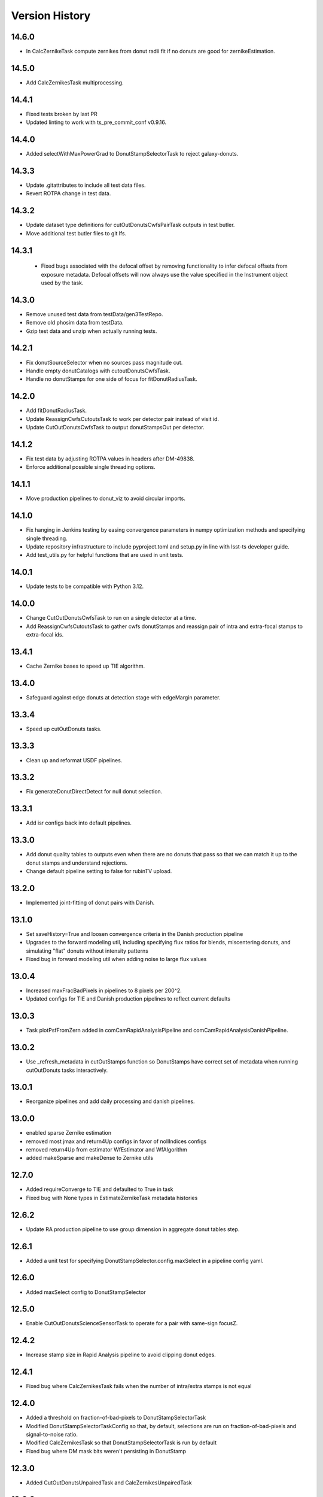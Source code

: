 .. py:currentmodule:: lsst.ts.wep

.. _lsst.ts.wep-version_history:

##################
Version History
##################

.. _lsst.ts.wep-14.6.0:

-------------
 14.6.0
-------------

* In CalcZernikeTask compute zernikes from donut radii fit if no donuts are good for zernikeEstimation.
  
.. _lsst.ts.wep-14.5.0:

-------------
 14.5.0
-------------

* Add CalcZernikesTask multiprocessing.

.. _lsst.ts.wep-14.4.1:

-------------
 14.4.1
-------------

* Fixed tests broken by last PR
* Updated linting to work with ts_pre_commit_conf v0.9.16.

.. _lsst.ts.wep-14.4.0:

-------------
 14.4.0
-------------

* Added selectWithMaxPowerGrad to DonutStampSelectorTask to reject galaxy-donuts.

.. _lsst.ts.wep-14.3.3:

-------------
 14.3.3
-------------

* Update .gitattributes to include all test data files.
* Revert ROTPA change in test data.

.. _lsst.ts.wep-14.3.2:

-------------
 14.3.2
-------------

* Update dataset type definitions for cutOutDonutsCwfsPairTask outputs in test butler.
* Move additional test butler files to git lfs.

.. _lsst.ts.wep-14.3.1:

-------------
 14.3.1
-------------

 * Fixed bugs associated with the defocal offset by removing functionality to infer defocal offsets from exposure metadata. Defocal offsets will now always use the value specified in the Instrument object used by the task.

.. _lsst.ts.wep-14.3.0:

-------------
14.3.0
-------------

* Remove unused test data from testData/gen3TestRepo.
* Remove old phosim data from testData.
* Gzip test data and unzip when actually running tests.

.. _lsst.ts.wep-14.2.1:

-------------
14.2.1
-------------

* Fix donutSourceSelector when no sources pass magnitude cut.
* Handle empty donutCatalogs with cutoutDonutsCwfsTask.
* Handle no donutStamps for one side of focus for fitDonutRadiusTask.

.. _lsst.ts.wep-14.2.0:

-------------
14.2.0
-------------

* Add fitDonutRadiusTask.
* Update ReassignCwfsCutoutsTask to work per detector pair instead of visit id.
* Update CutOutDonutsCwfsTask to output donutStampsOut per detector.

.. _lsst.ts.wep-14.1.2:

-------------
14.1.2
-------------

* Fix test data by adjusting ROTPA values in headers after DM-49838.
* Enforce additional possible single threading options.

.. _lsst.ts.wep-14.1.1:

-------------
14.1.1
-------------

* Move production pipelines to donut_viz to avoid circular imports.

.. _lsst.ts.wep-14.1.0:

-------------
14.1.0
-------------

* Fix hanging in Jenkins testing by easing convergence parameters in numpy optimization methods and specifying single threading.
* Update repository infrastructure to include pyproject.toml and setup.py in line with lsst-ts developer guide.
* Add test_utils.py for helpful functions that are used in unit tests.

.. _lsst.ts.wep-14.0.1:

-------------
14.0.1
-------------

* Update tests to be compatible with Python 3.12.

.. _lsst.ts.wep-14.0.0:

-------------
14.0.0
-------------

* Change CutOutDonutsCwfsTask to run on a single detector at a time.
* Add ReassignCwfsCutoutsTask to gather cwfs donutStamps and reassign pair of intra and extra-focal stamps to extra-focal ids.

.. _lsst.ts.wep-13.4.1:

-------------
13.4.1
-------------

* Cache Zernike bases to speed up TIE algorithm.

.. _lsst.ts.wep-13.4.0:

-------------
13.4.0
-------------

* Safeguard against edge donuts at detection stage with edgeMargin parameter.

.. _lsst.ts.wep-13.3.4:

-------------
13.3.4
-------------

* Speed up cutOutDonuts tasks.

.. _lsst.ts.wep-13.3.3:

-------------
13.3.3
-------------

* Clean up and reformat USDF pipelines.

.. _lsst.ts.wep-13.3.2:

-------------
13.3.2
-------------

* Fix generateDonutDirectDetect for null donut selection.

.. _lsst.ts.wep-13.3.1:

-------------
13.3.1
-------------

* Add isr configs back into default pipelines.

.. _lsst.ts.wep-13.3.0:

-------------
13.3.0
-------------

* Add donut quality tables to outputs even when there are no donuts that pass so that we can match it up to the donut stamps and understand rejections.
* Change default pipeline setting to false for rubinTV upload.

.. _lsst.ts.wep-13.2.0:

-------------
13.2.0
-------------

* Implemented joint-fitting of donut pairs with Danish.

.. _lsst.ts.wep-13.1.0:

-------------
13.1.0
-------------

* Set saveHistory=True and loosen convergence criteria in the Danish production pipeline
* Upgrades to the forward modeling util, including specifying flux ratios for blends, miscentering donuts, and simulating "flat" donuts without intensity patterns
* Fixed bug in forward modeling util when adding noise to large flux values

.. _lsst.ts.wep-13.0.4:

-------------
13.0.4
-------------

* Increased maxFracBadPixels in pipelines to 8 pixels per 200^2.
* Updated configs for TIE and Danish production pipelines to reflect current defaults

.. _lsst.ts.wep-13.0.3:

-------------
13.0.3
-------------

* Task plotPsfFromZern added in comCamRapidAnalysisPipeline and comCamRapidAnalysisDanishPipeline.

.. _lsst.ts.wep-13.0.2:

-------------
13.0.2
-------------

* Use _refresh_metadata in cutOutStamps function so DonutStamps have correct set of metadata when running cutOutDonuts tasks interactively.

.. _lsst.ts.wep-13.0.1:

-------------
13.0.1
-------------

* Reorganize pipelines and add daily processing and danish pipelines.

.. _lsst.ts.wep-13.0.0:

-------------
13.0.0
-------------

* enabled sparse Zernike estimation
* removed most jmax and return4Up configs in favor of nollIndices configs
* removed return4Up from estimator WfEstimator and WfAlgorithm
* added makeSparse and makeDense to Zernike utils

.. _lsst.ts.wep-12.7.0:

-------------
12.7.0
-------------

* Added requireConverge to TIE and defaulted to True in task
* Fixed bug with None types in EstimateZernikeTask metadata histories

.. _lsst.ts.wep-12.6.1:

-------------
12.6.2
-------------

* Update RA production pipeline to use group dimension in aggregate donut tables step.

.. _lsst.ts.wep-12.6.1:

-------------
12.6.1
-------------

* Added a unit test for specifying DonutStampSelector.config.maxSelect in a pipeline config yaml.

.. _lsst.ts.wep-12.6.0:

-------------
12.6.0
-------------

* Added maxSelect config to DonutStampSelector

.. _lsst.ts.wep-12.5.0:

-------------
12.5.0
-------------

* Enable CutOutDonutsScienceSensorTask to operate for a pair with same-sign focusZ.

.. _lsst.ts.wep-12.4.2:

-------------
12.4.2
-------------

* Increase stamp size in Rapid Analysis pipeline to avoid clipping donut edges.

.. _lsst.ts.wep-12.4.1:

-------------
12.4.1
-------------

* Fixed bug where CalcZernikesTask fails when the number of intra/extra stamps is not equal

.. _lsst.ts.wep-12.4.0:

-------------
12.4.0
-------------

* Added a threshold on fraction-of-bad-pixels to DonutStampSelectorTask
* Modified DonutStampSelectorTaskConfig so that, by default, selections are run on fraction-of-bad-pixels and signal-to-noise ratio.
* Modified CalcZernikesTask so that DonutStampSelectorTask is run by default
* Fixed bug where DM mask bits weren't persisting in DonutStamp

.. _lsst.ts.wep-12.3.0:

-------------
12.3.0
-------------

* Added CutOutDonutsUnpairedTask and CalcZernikesUnpairedTask

.. _lsst.ts.wep-12.2.0:

-------------
12.2.0
-------------

* Update pipelines to use zernikes table instead of separate raw, avg zernike arrays.
* Propogate visit info from donut table into donutStamps to avoid calling visitInfo from the butler.

.. _lsst.ts.wep-12.1.0:

-------------
12.1.0
-------------

* Change zernikes butler storage format to QTable.

.. _lsst.ts.wep-12.0.0:

-------------
12.0.0
-------------

* Change pandas.DataFrame outputs to Astropy Tables.

.. _lsst.ts.wep-11.5.2:

-------------
11.5.2
-------------

* Added a ComCamSim production pipeline for testing purposes.

.. _lsst.ts.wep-11.5.1:

-------------
11.5.1
-------------

* Fixed bug in donutSourceSelectorTask where the task set with maxBlended > 0 and sources with a number of overlapping donuts greater than maxBlended did not give correct blend centers in the final catalog.

.. _lsst.ts.wep-11.5.0:

-------------
11.5.0
-------------

* Add astropy table output to CalcZernikesTask.

.. _lsst.ts.wep-11.4.2:

-------------
11.4.2
-------------

* Add full comcam pipeline to pipelines folder including wep and donut_viz tasks.

.. _lsst.ts.wep-11.4.1:

-------------
11.4.1
-------------

* Fix treatment of binary dilation in calculateSN.
* Fix how calculateSN masks treat blended pixels.
* Make calculateSN formatting consistent with the rest of cutOutDonutsBaseTask.
* Add a test with a blended stamp for calculateSN.
* Make variance plane warning only appear once.
* Fix test values in test_donutStampSelectorTask due to changes to ISR in w_2024_38.

.. _lsst.ts.wep-11.4.0:

-------------
11.4.0
-------------

* Set default maxNollIndex to zk28 in estimateZernikesBase.

.. _lsst.ts.wep-11.3.0:

-------------
11.3.0
-------------

* Add option to bin donut stamps before estimating the wavefront.

.. _lsst.ts.wep-11.2.0:

-------------
11.2.0
-------------

* Change CalcZernikesTask output to be at least 2D for average as well as raw to make integration with MTAOS easier.

.. _lsst.ts.wep-11.1.0:

-------------
11.1.0
-------------

* Make maxRecenteringDistance cut more robust in cutOutDonutsBase by first subtracting median shift and then comparing shifts to maxRecenteringDistance.

.. _lsst.ts.wep-11.0.0:

-------------
11.0.0
-------------

* Add donut image quality checking.

.. _lsst.ts.wep-10.6.0:

-------------
10.6.0
-------------

* Update Image bandLabel setter to handle condition where the bandLabel is string but the string is not a valid BandLabel enumeration.

.. _lsst.ts.wep-10.5.0:

-------------
10.5.0
-------------

* Fix handling of empty exposures in generateDonutDirectDetect.

.. _lsst.ts.wep-10.4.2:

-------------
10.4.2
-------------

* Add pipelines directory to easily share pipeline templates.

.. _lsst.ts.wep-10.4.1:

-------------
10.4.1
-------------

* Add visit to donutStamps metadata.

.. _lsst.ts.wep-10.4.0:

-------------
10.4.0
-------------

* Added random field angles in lsst.ts.wep.utils.modelUtils.forwardModelPair
* Fixed two bugs related to the random number generator in lsst.ts.wep.utils.modelUtils.forwardModelPair
* Added tests for lsst.ts.wep.utils.modelUtils.forwardModelPair

.. _lsst.ts.wep-10.3.0:

-------------
10.3.0
-------------

* Added single-side-of-focus mode to the TIE.

.. _lsst.ts.wep-10.2.0:

-------------
10.2.0
-------------

* Add option to pair intra/extra focal exposures by group dimension.

.. _lsst.ts.wep-10.1.1:

-------------
10.1.1
-------------

* Separate recenterFlags in cutOutDonuts tasks metadata into recenterFlagsExtra and recenterFlagsIntra.

.. _lsst.ts.wep-10.1.0:

-------------
10.1.0
-------------

* Added lsst.ts.wep.utils.modelUtils.forwardModelPair to facilitate forward modeling donuts for testing and data exploration
* Added lsst.ts.wep.utils.plotUtils.plotTieConvergence to diagnose TIE convergence

.. _lsst.ts.wep-10.0.0:

-------------
10.0.0
-------------

* Removed Zernike units configuration from tasks so that tasks always return Zernikes in microns

.. _lsst.ts.wep-9.9.0:

-------------
9.9.0
-------------

* Add auto-dilation option to making blend masks in ImageMapper.
* Fixed bugs with blend offsets for extrafocal image masks.

.. _lsst.ts.wep-9.8.1:

-------------
9.8.1
-------------

* Fixed bug in convertMetadataToHistory that failed when array shape values were floats.

.. _lsst.ts.wep-9.8.0:

-------------
9.8.0
-------------

* Add maxRecenterDistance configuration option to cutOutDonutsBase.

.. _lsst.ts.wep-9.7.0:

-------------
9.7.0
-------------

* Change configuration options for GenerateDonutFromRefitWcsTask to specify filter for photometric catalog as well.

.. _lsst.ts.wep-9.6.0:

-------------
9.6.0
-------------

* Change CombineZernikesSigmaClipTask to use kwargs dict to set arguments in astropy.stats.sigma_clip.

.. _lsst.ts.wep-9.5.8:

-------------
9.5.8
-------------

* Update to use ts_jenkins_shared_library.

.. _lsst.ts.wep-9.5.7:

-------------
9.5.7
-------------

* Update default maxFieldDist in donutSourceSelectorTask.py after analysis in DM-42067 (see ts_analysis_notebooks/aos/vignetting).

.. _lsst.ts.wep-9.5.6:

-------------
9.5.6
-------------

* Move class diagrams to mermaid from plantUML.

.. _lsst.ts.wep-9.5.5:

-------------
9.5.5
-------------

* Correct indices used to calculate Zernike average.
* Update tests to discern whether flags and mean use the same indices.

.. _lsst.ts.wep-9.5.4:

-------------
9.5.4
-------------

* Fix blend centroid coordinates in donut stamp generation.

.. _lsst.ts.wep-9.5.3:

-------------
9.5.3
-------------

* Fixed bug where blended masks have sharp edges when using dilateBlends.

.. _lsst.ts.wep-9.5.2:

-------------
9.5.2
-------------

* Fix units in ExposurePairer and add tests.

.. _lsst.ts.wep-9.5.1:

-------------
9.5.1
-------------

* Fixed compatibility with Batoid 0.6.2

.. _lsst.ts.wep-9.5.0:

-------------
9.5.0
-------------

* Add exposure pairing for full array mode.

.. _lsst.ts.wep-9.4.0:

-------------
9.4.0
-------------

* Added the Danish wavefront estimation algorithm.

.. _lsst.ts.wep-9.3.1:

-------------
9.3.1
-------------

* Added conditional sigma clipping for averaging Zernike coefficients.

.. _lsst.ts.wep-9.3.0:

-------------
9.3.0
-------------

* Added a separate instrument for full-array mode
* Updated the ComCam mask model to match the bug fixes in Batoid

.. _lsst.ts.wep-9.2.1:

-------------
9.2.1
-------------

* Added unit test directly comparing ``ImageMapper`` optical models to Batoid raytracing.

.. _lsst.ts.wep-9.2.0:

-------------
9.2.0
-------------

* Add ``LSSTComCamSim`` as allowed camera type.

.. _lsst.ts.wep-9.1.1:

-------------
9.1.1
-------------

* Fix latiss tests by using getpass, and updating Zk values

.. _lsst.ts.wep-9.1.0:

-------------
9.1.0
-------------

* Added ``jmin`` arguments to Zernike utility functions.
* Added ``jmin`` and ``jmax`` value checks to the Zernike utility functions.

.. _lsst.ts.wep-9.0.0:

-------------
9.0.0
-------------

This is a big backwards-incompatible refactor of WEP. The major changes are:

* Split the ``cwfs`` modules into ``centroid``, and ``estimation``.
* Donut Images are now held by the ``Image`` class. This class is meant to hold information in the global camera coordinate system (CCS).
* A new ``Instrument`` class with new configurations in the ``policy/instruments`` directory. This class holds geometric information about the different telescopes and cameras, as well as interfaces with the Batoid models.
* The ``ImageMapper`` class maps ``Image`` objects between the image and pupil planes, and creates pupil and image masks. The "offAxis" model now uses a real-time band-dependent fit with Batoid. The "onAxis" and "paraxial" models work the same as before.
* The Zernike estimation classes have been generalized to allow different wavefront algorithm classes to plug into ``WfEstimator``.
* The TIE algorithm is implemented in ``estimation.TieAlgorithm``.
* There are new utilities in ``utils`` for fitting mask models and plotting mask models and the ``ImageMapper`` methods.
* ``Instrument`` configuration in tasks is now pulled from the default parameter files for each camera type. Overrides can be provided via the ``instConfigFile`` parameter. With the default instrument configurations, defocal offsets are pulled from the exposure metadata. If ``defocalOffset`` is explicitly set in the ``instConfigFile`` override, that defocal offset is used instead of the values from the exposure metadata.
* The ``donutTemplateSize`` config parameter has been removed from all the relevant tasks, as the new ``ImageMapper`` can predict the required template size. ``initialCutoutPadding`` provides padding beyond this predicted value.
* The ``multiplyMask`` and ``maskGrowthIter`` parameters have been removed from ``CutOutDonutsBase``. To mask blends during TIE fitting, instead use the ``maskKwargs`` parameter of the ``EstimateZernikesTieTask``.
* When estimating Zernikes, the maximum Noll index (jmax) is now a configurable parameter (``maxNollIndex`` in ``EstimateZernikesBaseConfig``). You can also toggle whether estimation starts from zero or from the telescope's instrinsic Zernikes. You can toggle whether the task returns the full optical path difference (OPD) or just the wavefront deviation (OPD - intrinsic Zernikes). You can toggle whether the returned Zernikes start with Noll index 4 (the previous standard), or with index 0 (matching the Galsim convention). You can also set the units of the returned Zernikes.
* The algorithm history can now be saved at the Task level using the ``saveHistory`` option in ``EstimateZernikesBaseConfig``. The history is saved in the task metadata in a json-compatible format. To convert the history back to the native format, use `utils.convertMetadataToHistory`.
* Changing from the native butler coordinate system (data visualization coordinate system with rotated wavefront sensors) to the WEP coordinate system (camera coordinate system with de-rotated wavefront sensors) now happens entirely in ``task.DonutStamp._setWepImage``. Furthermore, the ``defocal_distance`` saved in the stamp is now the detector offset (or equivalent detector offset) rather than the raw focusZ info.
* The AuxTel/LATISS unit tests have been fixed, and the LATISS Zernike calculation test has been explicitly switched to a regression test (rather than an accuracy test).
* Enum's now map to strings instead of integers. This natural Enum-string connection replaces the various utils that previously existed to map between Enums and strings.

.. _lsst.ts.wep-8.3.1:

-------------
8.3.1
-------------

* Update tests to be more robust to DM changes and fix failures after DM stack update to w_2024_08.
* Run black v24.2.

.. _lsst.ts.wep-8.3.0:

-------------
8.3.0
-------------

* Remove mask_comp and mask_pupil from DonutStamp since they don't persist and mask is already contained in MaskedImage stamp.

.. _lsst.ts.wep-8.2.0:

-------------
8.2.0
-------------

* Add background subtraction to cutOutDonutsBase.

.. _lsst.ts.wep-8.1.1:

-------------
8.1.1
-------------

* Replace calls to removed pipeBase.ButlerQuantumContext with pipeBase.QuantumContext.

.. _lsst.ts.wep-8.1.0:

-------------
8.1.0
-------------

* Remove Zemax Coordinate System (ZCS) conversions now that ts_ofc works exclusively in Camera Coordinate System (CCS).

.. _lsst.ts.wep-8.0.4:

-------------
8.0.4
-------------

* Update default config on GenerateDonutFromRefitWcsTask after updates in meas_astrom.

.. _lsst.ts.wep-8.0.3:

-------------
8.0.3
-------------

* Attach locally linear WCSs to DonutStamps.

.. _lsst.ts.wep-8.0.2:

-------------
8.0.2
-------------

* Adds support for MacOS.

.. _lsst.ts.wep-8.0.1:

-------------
8.0.1
-------------

* Add convertZernikesToPsfWidth to zernikeUtils.

.. _lsst.ts.wep-8.0.0:

-------------
8.0.0
-------------

* Save all DonutStamps with images aligned with focal plane science sensors.
* This version will break compatibility in the closed loop with Phosim and ts_phosim going forward.


.. _lsst.ts.wep-7.0.1:

-------------
7.0.1
-------------

* Fix generateDonutDirectDetect when doDonutSelection is not run.

.. _lsst.ts.wep-7.0.0:

-------------
7.0.0
-------------

* Organize all utility functions inside the ``utils`` module.

.. _lsst.ts.wep-6.4.12:

-------------
6.4.12
-------------

* Update ts_pre_commit_config with ruff.

.. _lsst.ts.wep-6.4.11:

-------------
6.4.11
-------------

* Fix GenerateDonutFromRefitWcsTask adding coord_raErr, coord_decErr fields.

.. _lsst.ts.wep-6.4.10:

-------------
6.4.10
-------------

* Update calcZernikesLatissPipeline yaml with instrument-specific setup for generateDonutDirectDetectTask.

.. _lsst.ts.wep-6.4.9:

-------------
6.4.9
-------------

* Replacing lookUpCalibrations function to use the one in lsst.fgcmcal.utilities

.. _lsst.ts.wep-6.4.8:

-------------
6.4.8
-------------

* Add github actions to check version history was updated and linting.
* Fix black and flake8 violations.
* Fix Jenkinfile.

.. _lsst.ts.wep-6.4.7:

-------------
6.4.7
-------------

* Set default optical model for comCam to onAxis.

.. _lsst.ts.wep-6.4.6:

-------------
6.4.6
-------------

* Fix tests that failed due to changes in numpy testing methods and WCS output.

.. _lsst.ts.wep-6.4.5:

-------------
6.4.5
-------------

* Update setup files with pre-commit hooks, run black and isort.

.. _lsst.ts.wep-6.4.4:

-------------
6.4.4
-------------

* In ``utility``, update ``getFilterTypeFromBandLabel`` to return ``FilterType.REF`` if the ``bandLabel`` is not recognized.

.. _lsst.ts.wep-6.4.3:

-------------
6.4.3
-------------

* Fix error in Jenkinsfile that caused git-lfs to fail when running on develop branch.

.. _lsst.ts.wep-6.4.2:

-------------
6.4.2
-------------

* Move fits files to git-lfs.

.. _lsst.ts.wep-6.4.1:

-------------
6.4.1
-------------

* Add documentation explaining how to run the WEP pipeline on the USDF batch system.

.. _lsst.ts.wep-6.4.0:

-------------
6.4.0
-------------

* Create generateDonutCatalogUtils to store common methods.
* Update generateDonutCatalogOnlineTask to match output of other generateDonutCatalog...Tasks.

.. _lsst.ts.wep-6.3.5:

-------------
6.3.5
-------------

* Make sure output from empty catalogs match that expected from catalogs with sources in donutSourceSelectorTask.
* Add tests for run method in donutSourceSelectorTask.

.. _lsst.ts.wep-6.3.4:

-------------
6.3.4
-------------

* Patch refCatalogInterface to eliminate warnings from latest version of daf_butler.

.. _lsst.ts.wep-6.3.3:

-------------
6.3.3
-------------

* Change filter name in testData/gen3TestRepo camera fits files to comply with new obs_lsst convention.

.. _lsst.ts.wep-6.3.2:

-------------
6.3.2
-------------

* Change CWFS pipeline configuration files to have 1.5mm offset included and to handle this properly in CWFS version of tasks.

.. _lsst.ts.wep-6.3.1:

-------------
6.3.1
-------------

* Directly calculate dI/dz in Algorithm, without the intermediate dI.
* Save dI/dz and I0 in Algorithm history when debugLevel>=1.

.. _lsst.ts.wep-6.3.0:

-------------
6.3.0
-------------

* Add filterLabel property to CompensableImage.

.. _lsst.ts.wep-6.2.0:

-------------
6.2.0
-------------

* Add optional pipeline task to fit WCS from direct detect donut catalogs and generate new donut catalog from reference catalogs with fit WCS.

.. _lsst.ts.wep-6.1.3:

-------------
6.1.3
-------------

* Add license information to test_generateDonutDirectDetectTask.

.. _lsst.ts.wep-6.1.2:

-------------
6.1.2
-------------

* Import MaskedImage directly from afw.image to fix errors from change in w_2023_16.

.. _lsst.ts.wep-6.1.1:

-------------
6.1.1
-------------

* Fix blend_centroid_x and blend_centroid_y to only return donuts bright enough to count as blended when maxBlended is greater than the total number of donuts.

.. _lsst.ts.wep-6.1.0:

-------------
6.1.0
-------------

* Add optional ability to specify filter in GenerateDonutCatalogWcsTask.

.. _lsst.ts.wep-6.0.2:

-------------
6.0.2
-------------

* Fix assignment of blend_centroid_x and blend_centroid_y in donut catalogs.

.. _lsst.ts.wep-6.0.1:

-------------
6.0.1
-------------

* Redesign and enhance documentation to match style and detail of other TS repositories.

.. _lsst.ts.wep-6.0.0:

-------------
6.0.0
-------------

* Rename all modules to start with lowercase in order to align with DM convention.
* Add information into documentation about how this new change breaks repositories with data processed with older versions of ts_wep and how to fix it.

.. _lsst.ts.wep-5.1.0:

-------------
5.1.0
-------------

* Add bandpass information into DonutStamp objects.

.. _lsst.ts.wep-5.0.1:

-------------
5.0.1
-------------

* Run black v23.1.0.

.. _lsst.ts.wep-5.0.0:

-------------
5.0.0
-------------

* Remove deprecated keywords in cwfs/Tool.py and deprecated function in cwfs/CompensableImage.py.
* Remove deprecated EstimateZernikes Tasks.
* Remove deprecated pipelineConfig test files.

.. _lsst.ts.wep-4.2.3:

-------------
4.2.3
-------------

* Add transposeImages as optional config to CalcZernikesTask.

.. _lsst.ts.wep-4.2.2:

-------------
4.2.2
-------------

* Add flux sort into GenerateDonutDirectDetectTask to make it consistent with other catalog generation tasks.

.. _lsst.ts.wep-4.2.1:

-------------
4.2.1
-------------

* Use nan string instead of None so we can convert to float and use writeFits method in DonutStamps successfully and save in butler.

.. _lsst.ts.wep-4.2.0:

-------------
4.2.0
-------------

* Add DonutQuickMeasurementTask.py to incorporate quick donut detection and measurement using LSST Science Pipelines.
* Integrate DonutQuickMeasurementTask into GenerateDonutDirectDetectTask to speed up direct detection catalog generation.

.. _lsst.ts.wep-4.1.0:

-------------
4.1.0
-------------

* GenerateDonutCatalogWcsTask takes filter information from exposures automatically.
* DonutSourceSelectorTask uses policy/task/magLimitStar.yaml for default magnitude limits.

.. _lsst.ts.wep-4.0.4:

-------------
4.0.4
-------------

* Update calls to deprecated LoadIndexedReferenceObjectsTask to use LoadReferenceObjectsTask.

.. _lsst.ts.wep-4.0.3:

-------------
4.0.3
-------------

* Add blend_centroid_x and blend_centroid_y to GenerateDonutDirectDetectTask catalogs.

.. _lsst.ts.wep-4.0.2:

-------------
4.0.2
-------------

* Fix test_estimateZernikesCwfsTask call to ButlerQuantumContext.

.. _lsst.ts.wep-4.0.1:

-------------
4.0.1
-------------

* Remove Gen2 daf_persistence from UPS table.

.. _lsst.ts.wep-4.0.0:

-------------
4.0.0
-------------

* Add masked deblending to CompensableImage and pipeline tasks.
* Change how DonutSourceSelectorTask works by adding minBlendedSeparation parameter and changing DonutRadius to unblendedSeparation parameter.

.. _lsst.ts.wep-3.2.0:

-------------
3.2.0
-------------

* Port Latiss functionality from EstimateZernikesLatissTask into CutOutDonutsScienceSensorTask + CalcZernikesTask pipeline.
* Deprecate EstimateZernikes family of tasks. These tasks will no longer be updated and will be removed after January 2023.

.. _lsst.ts.wep-3.1.5:

-------------
3.1.5
-------------

* Throw exception when auxTel is trying to use offAxis model.

.. _lsst.ts.wep-3.1.4:

-------------
3.1.4
-------------

* Remove imageCoCenter step from Algorithm.
* Add DeprecationWarning that imageCoCenter function in CompensableImage will be removed after January 2023.

.. _lsst.ts.wep-3.1.3:

-------------
3.1.3
-------------

* Added default value to DonutStamp for DFC_DIST to allow the butler to read DonutStamp from repositories created with older versions of ts_wep.

.. _lsst.ts.wep-3.1.2:

-------------
3.1.2
-------------

* Update phosimOutput corner sensors test files.

.. _lsst.ts.wep-3.1.1:

-------------
3.1.1
-------------

* Fix tests pipeline yaml files updating the ISR setting to use 'MEDIAN' for overscan fit type.
* Remove obsolete _generateTestExposures.
* Fix `test_generateDonutDirectDetectTask.py`

.. _lsst.ts.wep-3.1.0:

-------------
3.1.0
-------------

* Added a history to the Algorithm class that stores intermediate products of the algorithm (see `Algorithm.getHistory()`).
* Fixed the algorithm so that it is once again symmetric with respect to I1 and I2.
  This involved simplifying the way that mask and image orientation are handled for the extrafocal image (see below).
* Added the option to create masks in the orientation of the original images by setting `compensated=False` in `CompensableImage.makeMask()`.

.. _lsst.ts.wep-3.0.1:

-------------
3.0.1
-------------

* Fix ``test_generateDonutCatalogWcsTask.py`` to work with more recent versions of the DM stack.

.. _lsst.ts.wep-3.0.0:

-------------
3.0.0
-------------

* Refactor tasks to directly accept instrument parameters in their configuration.

.. _lsst.ts.wep-2.7.0:

-------------
2.7.0
-------------

* Remove dictionary defining allowable offsets in Instrument.py and replace with settable parameter.
* Allow Instrument.py to be configured directly from dictionary of instrument parameters in addition to policy file.

.. _lsst.ts.wep-2.6.0:

-------------
2.6.0
-------------

* Replace getters and setters in Instrument.py with properties to make more pythonic.
* Update Algorithm, CompensableImage and DonutTemplateModel with new Instrument.py design.

.. _lsst.ts.wep-2.5.8:

-------------
2.5.8
-------------

* Change focusZ in headers of repackaged phosim data to be in mm instead of microns after phosim_utils update.

.. _lsst.ts.wep-2.5.7:

-------------
2.5.7
-------------

* Add defocal distance into DonutStamp.

.. _lsst.ts.wep-2.5.6:

-------------
2.5.6
-------------

* Fix task input order in test_estimateZernikes... tests.

.. _lsst.ts.wep-2.5.5:

-------------
2.5.5
-------------

* Change default maxFieldDistance in DonutSourceSelectorTask.py to 1.813 degrees based upon results from DM-33180.
* Fix test in test_calcZernikesTaskScienceSensor to use correct intraFocal dataId.

.. _lsst.ts.wep-2.5.4:

-------------
2.5.4
-------------

* Update science sensor and LATISS tasks to get focusZ from exposure visitInfo instead of metadata after update in DM-35186.

.. _lsst.ts.wep-2.5.3:

-------------
2.5.3
-------------

* Update tests and gen3TestRepo to work with latest version of the stack (w_2022_28).

.. _lsst.ts.wep-2.5.2:

-------------
2.5.2
-------------

* Add ComCam to donutTemplateModel.
* Add error message to donutTemplateModel for AuxTel if not run with 'onAxis' optical model.

.. _lsst.ts.wep-2.5.1:

-------------
2.5.1
-------------

* Correct orientation of masks in pipeline tasks.

.. _lsst.ts.wep-2.5.0:

-------------
2.5.0
-------------

* Update names of cMask to mask_comp (padded), pMask to mask_pupil (non-padded)
* Correct output of getPaddedMask to mask_comp, getNonPaddedMask to mask_pupil

.. _lsst.ts.wep-2.4.4:

-------------
2.4.4
-------------

* Added documentation link to the README.

.. _lsst.ts.wep-2.4.3:

-------------
2.4.3
-------------

* Fix online documentation build errors.

.. _lsst.ts.wep-2.4.2:

-------------
2.4.2
-------------

* Remove matplotlib backend switching in PlotUtil.py

.. _lsst.ts.wep-2.4.1:

-------------
2.4.1
-------------

* Add information on Jupyter Notebooks in ts_analysis_notebooks to README.

.. _lsst.ts.wep-2.4.0:

-------------
2.4.0
-------------

* Add CutOutDonuts tasks and CalcZernikesTask to separate cutting out donut stamps and calculating Zernikes from donut stamps as separate tasks.

.. _lsst.ts.wep-2.3.8:

-------------
2.3.8
-------------

* Remove phosim_utils dependency.

.. _lsst.ts.wep-2.3.7:

-------------
2.3.7
-------------

* Optimize CWFS algorithms.

.. _lsst.ts.wep-2.3.6:

-------------
2.3.6
-------------

* Fix rotation of sensors in EstimateZernikesBase.

.. _lsst.ts.wep-2.3.5:

-------------
2.3.5
-------------

* Update scipy.ndimage namespace to fix deprecation warnings.
* Run black v22.3.

.. _lsst.ts.wep-2.3.4:

-------------
2.3.4
-------------

* Fix test for `EstimateZernikesLatissTask`, to run for any user with /repo/main/ access.

.. _lsst.ts.wep-2.3.3:

-------------
2.3.3
-------------

* Add donut location configuration setting to `DonutSourceSelectorTask`.

.. _lsst.ts.wep-2.3.2:

-------------
2.3.2
-------------

* Change `CombineZernikesSigmaClip` to use the more robust `mad_std` standard deviation algorithm.
* Add `maxZernClip` configuration parameter to `CombineZernikesSigmaClip`.
* Change `CombineZernikes` metadata to use integer flags.

.. _lsst.ts.wep-2.3.1:

-------------
2.3.1
-------------

* Rely on GalSim for Zernike and Cartesian polynomial evaluation.

.. _lsst.ts.wep-2.3.0:

-------------
2.3.0
-------------

* Add `EstimateZernikesLatissTask` to process auxTel data
* Add `GenerateDonutDirectDetectTask` to find donuts with template fitting
* Add choices for binary image creation in `DonutDetector`
* Add `getCamType` and `getDefocalDisInMm` to `Utility`
* Add donut template for auxTel in  `DonutTemplateModel`

.. _lsst.ts.wep-2.2.4:

-------------
2.2.4
-------------

* Update Jenkinsfile to always pull the image before new builds and improve cleanup stages to make build more robust.

.. _lsst.ts.wep-2.2.3:

-------------
2.2.3
-------------

* Change `EstimateZernikesCwfsTask` to be able to accept only a single pair of wavefront sensors.
* Remove `runQuantum` function from `EstimateZernikesScienceSensorTask` since it does not add any functionality now that the task gets the camera from the butler.

.. _lsst.ts.wep-2.2.2:

-------------
2.2.2
-------------

* Update functions marked deprecated as of stack version `w_2022_06`.

.. _lsst.ts.wep-2.2.1:

-------------
2.2.1
-------------

* Distinguish AuxTel ZWO camera from LATISS

.. _lsst.ts.wep-2.2.0:

-------------
2.2.0
-------------

* Add CombineZernikes...Tasks that combine the Zernike coefficients from multiple donut pairs into a single set of coefficients.

.. _lsst.ts.wep-2.1.4:

-------------
2.1.4
-------------

* Remove `timeMethod` deprecation warnings and use static calibration camera.

.. _lsst.ts.wep-2.1.3:

-------------
2.1.3
-------------

* Fix maxBlended parameter in DonutSourceSelectorTask and improve tests to check this configuration setting.

.. _lsst.ts.wep-2.1.2:

-------------
2.1.2
-------------

* Make sure catalogs from GenerateDonutCatalog...Tasks have same columns.

.. _lsst.ts.wep-2.1.1:

-------------
2.1.1
-------------

* Get camera from the butler when running pipeline tasks.

.. _lsst.ts.wep-2.1.0:

-------------
2.1.0
-------------

* Refactor GenerateDonutCatalog*.py tasks.
* Update EstimateZernikes...Tasks after DonutCatalog refactor.

.. _lsst.ts.wep-2.0.4:

-------------
2.0.4
-------------

* Add DonutSourceSelectorTask to task module.

.. _lsst.ts.wep-2.0.3:

-------------
2.0.3
-------------

* Add RefCatalogInterface to task module.

.. _lsst.ts.wep-2.0.2:

-------------
2.0.2
-------------

* Patch to work with weekly `w_2022_2`:
    * `loadSkyCircle` no longer returns centroid column, use `loadPixelBox` instead.

.. _lsst.ts.wep-2.0.1:

-------------
2.0.1
-------------

* Patch to work with latest weekly.
* Update Jenkinsfile for CI job:
    * git command is no longer working after the latest update on our Jenkins server.
    * update path to plantuml.

.. _lsst.ts.wep-2.0.0:

-------------
2.0.0
-------------

* Removed code not used in Gen3 Pipelines.

.. _lsst.ts.wep-1.8.2:

-------------
1.8.2
-------------

* Removed CreatePhosimDonutTemplates.py and moved to `ts_phosim`.

.. _lsst.ts.wep-1.8.1:

-------------
1.8.1
-------------

* Get sensor orientation and field position directly from camera through new DonutStamp objects instead of using SourceProcessor.
* Fix rotation of postage stamps sent to WFEsti.

.. _lsst.ts.wep-1.8.0:

-------------
1.8.0
-------------

* Refactored DonutStamp.py and added ability to recreate masks as afwImage.Mask objects.

.. _lsst.ts.wep-1.7.10:

-------------
1.7.10
-------------

* Save outputZernikes for pairs of wavefront detectors not just a single output for all detectors.

.. _lsst.ts.wep-1.7.9:

-------------
1.7.9
-------------

* Remove _shiftCenterWfs from Source Processor.

.. _lsst.ts.wep-1.7.8:

-------------
1.7.8
-------------

* Update stamp rotations to work with CWFS.

.. _lsst.ts.wep-1.7.7:

-------------
1.7.7
-------------

* Update focalplanelayout.txt with new Euler angle for SW0 sensors.

.. _lsst.ts.wep-1.7.6:

-------------
1.7.6
-------------
* Update donutStamp with archive property.
* Add `LSSTCam/calib` to collections path in test Gen3 pipelines.

.. _lsst.ts.wep-1.7.5:

-------------
1.7.5
-------------

* Break generic pieces of GenerateDonutCatalogOnlineTask.py into GenerateDonutCatalogOnlineBase.py
* Add GenerateDonutCatalogWcsTask.py to calculate donut catalogs when WCS is available

.. _lsst.ts.wep-1.7.4:

-------------
1.7.4
-------------

* Remove old e-image corner wavefront sensor files.
* Add updated corner wavefront sensor test data.
* Add CWFS Zernikes code and tests.

.. _lsst.ts.wep-1.7.3:

-------------
1.7.3
-------------

* Break generic pieces of EstimateZernikesFamTask.py into EstimateZernikesBase.py

.. _lsst.ts.wep-1.7.2:

-------------
1.7.2
-------------

* Fix ``append`` and ``extend`` methods in ``DonutStamps.py``.
* Update tests in ``test_donutStamps.py`` to properly check ``append`` and ``extend`` methods.

.. _lsst.ts.wep-1.7.1:

-------------
1.7.1
-------------

* Update ``FOCUSZ`` parameter in test data.

.. _lsst.ts.wep-1.7.0:

-------------
1.7.0
-------------

* Replace ``WcsSol`` by DM's wcs code in ``GenerateDonutCatalogOnlineTask``.
* Fix intra/extra zernike selection.

.. _lsst.ts.wep-1.6.9:

-------------
1.6.9
-------------

* Add focusz as an argument to repackagePhosimImages in CreatePhosimDonutTemplates.py

.. _lsst.ts.wep-1.6.8:

-------------
1.6.8
-------------

* Return both raw and averaged Zernikes to Butler repository in EstimateZernikesFamTask.py.

.. _lsst.ts.wep-1.6.7:

-------------
1.6.7
-------------

* Fix flake error and update Jenkinsfile

.. _lsst.ts.wep-1.6.6:

-------------
1.6.6
-------------

* Remove 90 degree offset from WcsSol.py now that phosim headers are updated.

.. _lsst.ts.wep-1.6.5:

-------------
1.6.5
-------------

* Use `FOCUSZ` header information in EstimateZernikesFamTask.py.

.. _lsst.ts.wep-1.6.4:

-------------
1.6.4
-------------

* Add EstimateZernikesFamTask.py to calculate Zernike coefficients in full-array mode through a Gen 3 pipeline.

.. _lsst.ts.wep-1.6.3:

-------------
1.6.3
-------------

* Add DonutStamp and DonutStamps storage classes to hold postage stamps of donuts.

.. _lsst.ts.wep-1.6.2:

-------------
1.6.2
-------------

* Update ROTANG header in realComcam test files

.. _lsst.ts.wep-1.6.1:

-------------
1.6.1
-------------

* Update GenerateDonutCatalogOnlineTask.py to get instrument directly from pipeline configuration.
* Setup `ctrl_mpexec` package in Jenkinsfile so tests can run `pipetask` command.

.. _lsst.ts.wep-1.6.0:

-------------
1.6.0
-------------

* Create new task module
* Add GenerateDonutCatalogOnlineTask.py in task module
* Add `tests/testData/gen3TestRepo` as sample Gen 3 repo for testing

.. _lsst.ts.wep-1.5.9:

-------------
1.5.9
-------------

* Build and upload documentation as part of the CI job.
* Use develop-env image for the CI job, due to the need of java to build the documentation.
* Disable concurrent builds.
* Fix docstring in `SourceSelector.connect` method.

.. _lsst.ts.wep-1.5.8:

-------------
1.5.8
-------------

* Reformat the code by `black` v20.8b1.

.. _lsst.ts.wep-1.5.7:

-------------
1.5.7
-------------

* Update import of `DetectorType`.

.. _lsst.ts.wep-1.5.6:

-------------
1.5.6
-------------

* Reformat code with `black`.

.. _lsst.ts.wep-1.5.5:

-------------
1.5.5
-------------

* Add `DonutDetector` class.

.. _lsst.ts.wep-1.5.4:

-------------
1.5.4
-------------

* Update to using ``LsstCamMapper`` and new geometry, including ``focalplanelayout.txt``

.. _lsst.ts.wep-1.5.3:

-------------
1.5.3
-------------

* Add ``DonutTemplatePhosim`` class.
* Add ``CreatePhosimDonutTemplates`` class and add ``bin.src/runCreatePhosimDonutTemplates.py``

.. _lsst.ts.wep-1.5.2:

-------------
1.5.2
-------------

* Fix the ``ZernikeMaskedFit()`` when passing masked data

.. _lsst.ts.wep-1.5.1:

-------------
1.5.1
-------------

* Add donut template classes to make templates for ``CentroidConvolveTemplate``.
* Add ``DonutTemplateFactory``, ``DonutTemplateDefault``, and ``DonutTemplateModel``.

.. _lsst.ts.wep-1.5.0:

-------------
1.5.0
-------------

* Add ``CentroidConvolveTemplate`` as a new centroid finding method.

.. _lsst.ts.wep-1.4.9:

-------------
1.4.9
-------------

* Unify the line ending to LF.

.. _lsst.ts.wep-1.4.8:

-------------
1.4.8
-------------

* Remove the ``abbrevDectectorName()`` and ``expandDetectorName()``.
* Remove the unused arguments of ``epoch``, ``includeDistortion``, and ``mjd`` in WCS related functions.
* Fix the ``calcWfErr()`` for the **LsstCamMapper**.

.. _lsst.ts.wep-1.4.7:

-------------
1.4.7
-------------

* Remove ``sims`` and ``obs_lsstSim`` dependencies.
* Update WCS code to use ``obs_lsst``.

.. _lsst.ts.wep-1.4.6:

-------------
1.4.6
-------------

* Use the ``sims_w_2020_38``.

.. _lsst.ts.wep-1.4.5:

-------------
1.4.5
-------------

* Use the ``sims_w_2020_36``.
* Support the LSST full-array mode (FAM). Add the classes of **BaseCwfsTestCase** and **BaseBscTestCase**.
* Put the limits of star's magnitude into a configuration file.
* Remove the serialization functions in **FilterType** enum.

.. _lsst.ts.wep-1.4.4:

-------------
1.4.4
-------------

* Use the ``pybind11`` instead of ``cython``.
* Add the ``clang-format`` check to ``.githooks``.

.. _lsst.ts.wep-1.4.3:

-------------
1.4.3
-------------

* Reformat the code by ``black``.
* Add the ``black`` check to ``.githooks``.
* Ignore ``flake8`` check of E203 ans W503 for the ``black``.
* Use the ``sims_w_2020_21``.

.. _lsst.ts.wep-1.4.2:

-------------
1.4.2
-------------

* Improved handling of IO errors - catch more OS Errors instead of only file not exists.

.. _lsst.ts.wep-1.4.1:

-------------
1.4.1
-------------

* Add the function to recenter the donut image with the template.
* Add the instrument and test data of auxilirary telescope.

.. _lsst.ts.wep-1.4.0:

-------------
1.4.0
-------------

* Use the ``sims_w_2020_15``.
* Use the factory pattern for deblend module.

.. _lsst.ts.wep-1.3.9:

-------------
1.3.9
-------------

* Use the ``sims_w_2020_14``.

.. _lsst.ts.wep-1.3.8:

-------------
1.3.8
-------------

* Use the ``sims_w_2020_07``.

.. _lsst.ts.wep-1.3.7:

-------------
1.3.7
-------------

* Use the ``sims_w_2020_06``.
* Skip two tests in **test_butlerWrapper.py** and **test_camIsrWrapper.py** for the bugs in upstream.
* Feedback to DM team.

.. _lsst.ts.wep-1.3.6:

-------------
1.3.6
-------------

* Use the ``sims_w_2020_04``.

.. _lsst.ts.wep-1.3.5:

-------------
1.3.5
-------------

* Use the ``sims_w_2019_50``.

.. _lsst.ts.wep-1.3.4:

-------------
1.3.4
-------------

* Use the ``sims_w_2019_38``.

.. _lsst.ts.wep-1.3.3:

-------------
1.3.3
-------------

* Use the ``sims_w_2019_31``.
* Remove the ``conda`` package installation in **Jenkinsfile**.
* Update the permission of workspace after the unit test.

.. _lsst.ts.wep-1.3.2:

-------------
1.3.2
-------------

* Use the ``sims_w_2019_29``.
* Add the unit tests of ``cwfs`` module to check the outputs of cython related code.
* Move the ``plotImage()`` from **Tool.py** to **PlotUtil.py**.
* Install the ``ipython`` in **Jenkinsfile** to make the test environment to be consistent with the development.

.. _lsst.ts.wep-1.3.1:

-------------
1.3.1
-------------

* Use the factory pattern for centroid find algorithms.
* Move the **SensorWavefrontError** class of ``ts_ofc`` to here.

.. _lsst.ts.wep-1.3.0:

-------------
1.3.0
-------------

* Use ``sims_w_2019_24``.
* Support the eimage.
* Enable to update and save the setting file.

.. _lsst.ts.wep-1.2.9:

-------------
1.2.9
-------------

* Use ``sims_w_2019_22``.
* Adapt the new version of ``ip_isr`` that fixes the bug that can not do the ISR continuously.

.. _lsst.ts.wep-1.2.8:

-------------
1.2.8
-------------

* Use ``sims_w_2019_20``.

.. _lsst.ts.wep-1.2.7:

-------------
1.2.7
-------------

* Put the default BSC path and sky file path in default ``yaml`` file.
* Concrete **WEPCalculation** class will connect and disconnect the database at each query.
* Use ``sims_w_2019_18``.

.. _lsst.ts.wep-1.2.6:

-------------
1.2.6
-------------

* Utilize the interface classes to main telescope active optics system (MTAOS).
* Use ``sims_w_2019_17``.

.. _lsst.ts.wep-1.2.5:

-------------
1.2.5
-------------

* Support the ``documenteer``.

.. _lsst.ts.wep-1.2.4:

-------------
1.2.4
-------------

* Use the ``yaml`` format for configuration files of ``cwfs`` module.
* Use ``sims_w_2019_15``.

.. _lsst.ts.wep-1.2.3:

-------------
1.2.3
-------------

* Add the ``eups`` as the package manager.
* Use ``sims_w_2019_12``.

.. _lsst.ts.wep-1.2.2:

-------------
1.2.2
-------------

* Add the **RawExpData** class and update the related functions.

.. _lsst.ts.wep-1.2.1:

-------------
1.2.1
-------------

* Add the interface to **MTAOS** in ``ctrlIntf`` module.

.. _lsst.ts.wep-1.1.1:

-------------
1.1.1
-------------

* Updated to use the scientific pipeline of ``sims_w_2019_02``.
* Add the referece filter type.

.. _lsst.ts.wep-1.1.0:

-------------
1.1.0
-------------

* Updated the WEP to use the ``obs_lsst`` and scientific pipeline of ``sims_w_2018_47``.
* The ``phosim_utils`` is used to repackage the PhoSim output amplifer images to the format of multi-extention FITS.

.. _lsst.ts.wep-1.0.1:

-------------
1.0.1
-------------

* Updated the WEP to use the obs_lsst and scientific pipeline of ``sims_w_2018_47``.
* The phosim_utils is used to repackage the PhoSim output amplifer images to the format of multi-extention FITS.

.. _lsst.ts.wep-1.0.0:

-------------
1.0.0
-------------

* Finished the WEP in totally ideal condition with the scientific pipeline v.14.
